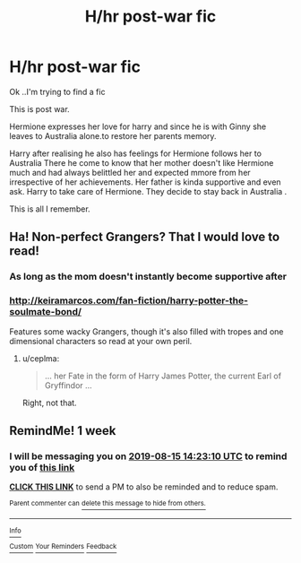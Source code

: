 #+TITLE: H/hr post-war fic

* H/hr post-war fic
:PROPERTIES:
:Author: anontarg
:Score: 2
:DateUnix: 1565199984.0
:DateShort: 2019-Aug-07
:FlairText: What's That Fic?
:END:
Ok ..I'm trying to find a fic

This is post war.

Hermione expresses her love for harry and since he is with Ginny she leaves to Australia alone.to restore her parents memory.

Harry after realising he also has feelings for Hermione follows her to Australia There he come to know that her mother doesn't like Hermione much and had always belittled her and expected mmore from her irrespective of her achievements. Her father is kinda supportive and even ask. Harry to take care of Hermione. They decide to stay back in Australia .

This is all I remember.


** Ha! Non-perfect Grangers? That I would love to read!
:PROPERTIES:
:Author: ceplma
:Score: 3
:DateUnix: 1565203395.0
:DateShort: 2019-Aug-07
:END:

*** As long as the mom doesn't instantly become supportive after
:PROPERTIES:
:Score: 0
:DateUnix: 1565220977.0
:DateShort: 2019-Aug-08
:END:


*** [[http://keiramarcos.com/fan-fiction/harry-potter-the-soulmate-bond/]]

Features some wacky Grangers, though it's also filled with tropes and one dimensional characters so read at your own peril.
:PROPERTIES:
:Author: VCXXXXX
:Score: 0
:DateUnix: 1565228780.0
:DateShort: 2019-Aug-08
:END:

**** u/ceplma:
#+begin_quote
  ... her Fate in the form of Harry James Potter, the current Earl of Gryffindor ...
#+end_quote

Right, not that.
:PROPERTIES:
:Author: ceplma
:Score: 2
:DateUnix: 1565250578.0
:DateShort: 2019-Aug-08
:END:


** RemindMe! 1 week
:PROPERTIES:
:Author: shillecce
:Score: 1
:DateUnix: 1565274190.0
:DateShort: 2019-Aug-08
:END:

*** I will be messaging you on [[http://www.wolframalpha.com/input/?i=2019-08-15%2014:23:10%20UTC%20To%20Local%20Time][*2019-08-15 14:23:10 UTC*]] to remind you of [[https://np.reddit.com/r/HPfanfiction/comments/cn90un/hhr_postwar_fic/ewbycoh/][*this link*]]

[[https://np.reddit.com/message/compose/?to=RemindMeBot&subject=Reminder&message=%5Bhttps%3A%2F%2Fwww.reddit.com%2Fr%2FHPfanfiction%2Fcomments%2Fcn90un%2Fhhr_postwar_fic%2Fewbycoh%2F%5D%0A%0ARemindMe%21%202019-08-15%2014%3A23%3A10][*CLICK THIS LINK*]] to send a PM to also be reminded and to reduce spam.

^{Parent commenter can} [[https://np.reddit.com/message/compose/?to=RemindMeBot&subject=Delete%20Comment&message=Delete%21%20cn90un][^{delete this message to hide from others.}]]

--------------

[[https://np.reddit.com/r/RemindMeBot/comments/c5l9ie/remindmebot_info_v20/][^{Info}]]

[[https://np.reddit.com/message/compose/?to=RemindMeBot&subject=Reminder&message=%5BLink%20or%20message%20inside%20square%20brackets%5D%0A%0ARemindMe%21%20Time%20period%20here][^{Custom}]]
[[https://np.reddit.com/message/compose/?to=RemindMeBot&subject=List%20Of%20Reminders&message=MyReminders%21][^{Your Reminders}]]
[[https://np.reddit.com/message/compose/?to=Watchful1&subject=Feedback][^{Feedback}]]
:PROPERTIES:
:Author: RemindMeBot
:Score: 1
:DateUnix: 1565274233.0
:DateShort: 2019-Aug-08
:END:
